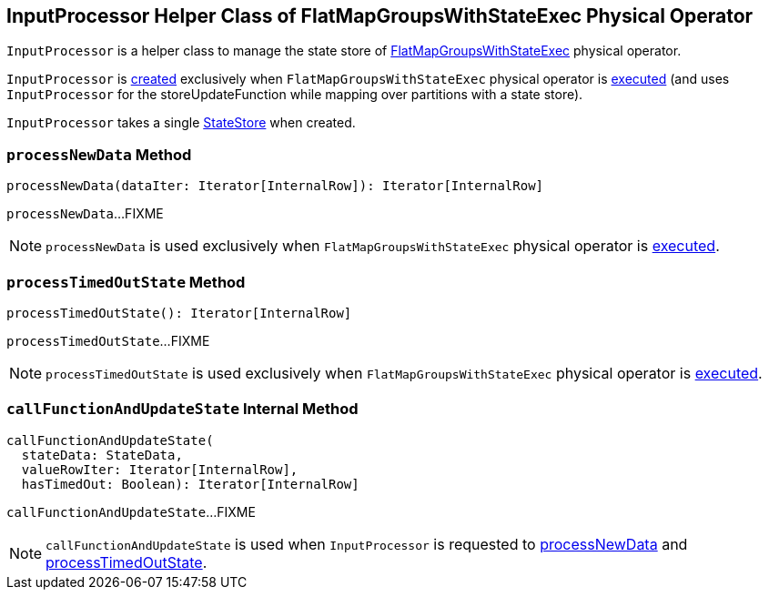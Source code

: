 == [[InputProcessor]] InputProcessor Helper Class of FlatMapGroupsWithStateExec Physical Operator

`InputProcessor` is a helper class to manage the state store of <<spark-sql-streaming-FlatMapGroupsWithStateExec.adoc#, FlatMapGroupsWithStateExec>> physical operator.

`InputProcessor` is <<creating-instance, created>> exclusively when `FlatMapGroupsWithStateExec` physical operator is <<spark-sql-streaming-FlatMapGroupsWithStateExec.adoc#doExecute, executed>> (and uses `InputProcessor` for the storeUpdateFunction while mapping over partitions with a state store).

[[store]]
`InputProcessor` takes a single <<spark-sql-streaming-StateStore.adoc#, StateStore>> when created.

=== [[processNewData]] `processNewData` Method

[source, scala]
----
processNewData(dataIter: Iterator[InternalRow]): Iterator[InternalRow]
----

`processNewData`...FIXME

NOTE: `processNewData` is used exclusively when `FlatMapGroupsWithStateExec` physical operator is <<spark-sql-streaming-FlatMapGroupsWithStateExec.adoc#doExecute, executed>>.

=== [[processTimedOutState]] `processTimedOutState` Method

[source, scala]
----
processTimedOutState(): Iterator[InternalRow]
----

`processTimedOutState`...FIXME

NOTE: `processTimedOutState` is used exclusively when `FlatMapGroupsWithStateExec` physical operator is <<spark-sql-streaming-FlatMapGroupsWithStateExec.adoc#doExecute, executed>>.

=== [[callFunctionAndUpdateState]] `callFunctionAndUpdateState` Internal Method

[source, scala]
----
callFunctionAndUpdateState(
  stateData: StateData,
  valueRowIter: Iterator[InternalRow],
  hasTimedOut: Boolean): Iterator[InternalRow]
----

`callFunctionAndUpdateState`...FIXME

NOTE: `callFunctionAndUpdateState` is used when `InputProcessor` is requested to <<processNewData, processNewData>> and <<processTimedOutState, processTimedOutState>>.
